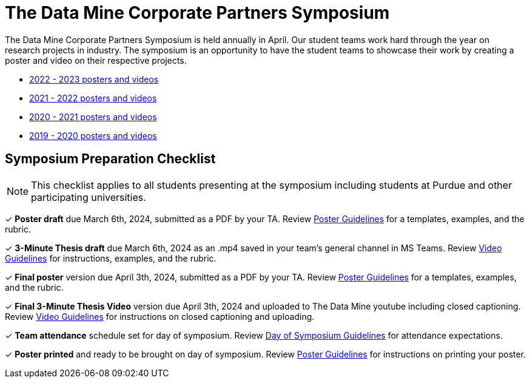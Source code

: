 = The Data Mine Corporate Partners Symposium 

The Data Mine Corporate Partners Symposium is held annually in April. Our student teams work hard through the year on research projects in industry.  The symposium is an opportunity to have the student teams to showcase their work by creating a poster and video on their respective projects.

* link:https://datamine.purdue.edu/symposium/2023.html[2022 - 2023 posters and videos]

* link:https://datamine.purdue.edu/symposium/welcome.html[2021 - 2022 posters and videos]

* link:https://datamine.purdue.edu/symposium/welcome2021.html[2020 - 2021 posters and videos]

* link:https://datamine.purdue.edu/symposium/welcome2020.html[2019 - 2020 posters and videos]

== Symposium Preparation Checklist
[NOTE]
====
This checklist applies to all students presenting at the symposium including students at Purdue and other participating universities. 
====

&#10003; *Poster draft* due March 6th, 2024, submitted as a PDF by your TA. Review xref:students:spring2024/poster_guidelines.adoc[Poster Guidelines] for a templates, examples, and the rubric.

&#10003; *3-Minute Thesis draft* due March 6th, 2024 as an .mp4 saved in your team's general channel in MS Teams. Review xref:students:spring2024/video_guidelines.adoc[Video Guidelines] for instructions, examples, and the rubric.

&#10003; *Final poster* version due April 3th, 2024, submitted as a PDF by your TA. Review xref:students:spring2024/poster_guidelines.adoc[Poster Guidelines] for a templates, examples, and the rubric.

&#10003; *Final 3-Minute Thesis Video* version due April 3th, 2024 and uploaded to The Data Mine youtube including closed captioning. Review xref:students:spring2024/video_guidelines.adoc[Video Guidelines] for instructions on closed captioning and uploading.

&#10003; *Team attendance* schedule set for day of symposium. Review xref:students:spring2024/symposium_day_of_guidelines.adoc[Day of Symposium Guidelines] for attendance expectations.

&#10003; *Poster printed* and ready to be brought on day of symposium. Review xref:students:spring2024/poster_guidelines.adoc[Poster Guidelines] for instructions on printing your poster.
